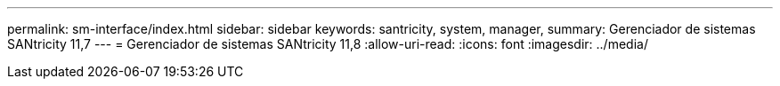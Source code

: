 ---
permalink: sm-interface/index.html 
sidebar: sidebar 
keywords: santricity, system, manager, 
summary: Gerenciador de sistemas SANtricity 11,7 
---
= Gerenciador de sistemas SANtricity 11,8
:allow-uri-read: 
:icons: font
:imagesdir: ../media/


